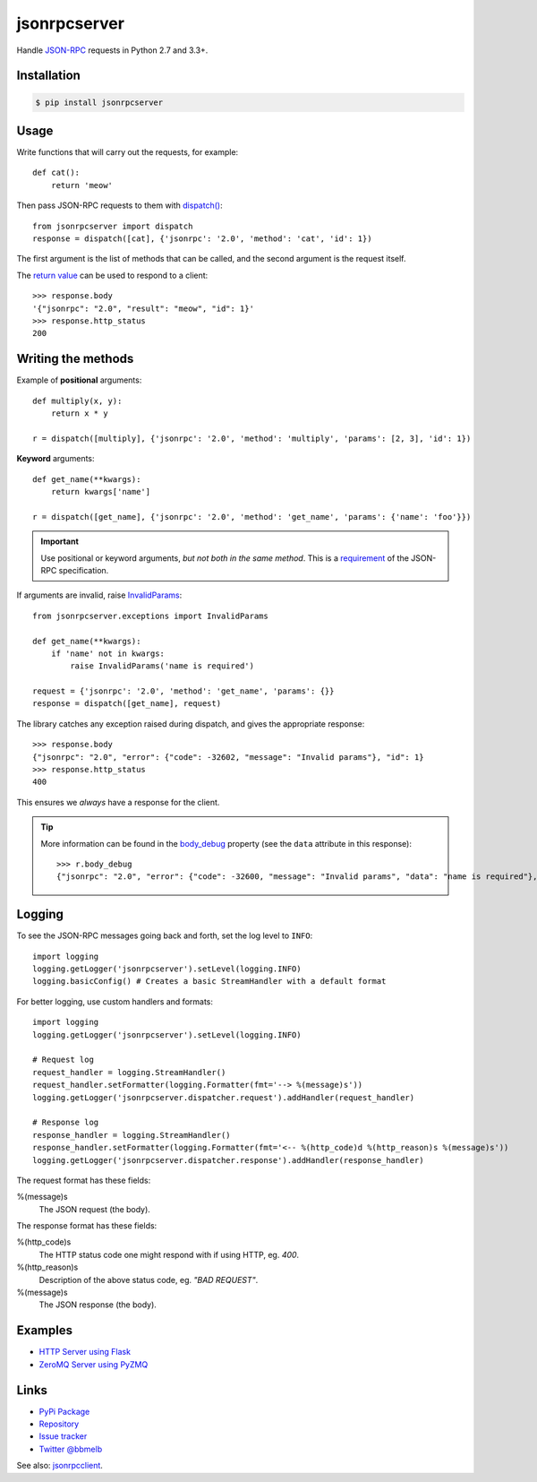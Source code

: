 jsonrpcserver
*************

Handle `JSON-RPC <http://www.jsonrpc.org/>`_ requests in Python 2.7 and 3.3+.

Installation
============

.. code-block:: sh

    $ pip install jsonrpcserver

Usage
=====

Write functions that will carry out the requests, for example::

    def cat():
        return 'meow'

Then pass JSON-RPC requests to them with `dispatch()
<api.html#dispatcher.dispatch>`_::

    from jsonrpcserver import dispatch
    response = dispatch([cat], {'jsonrpc': '2.0', 'method': 'cat', 'id': 1})

The first argument is the list of methods that can be called, and the second
argument is the request itself.

The `return value <api.html#response>`_ can be used to respond to a client::

    >>> response.body
    '{"jsonrpc": "2.0", "result": "meow", "id": 1}'
    >>> response.http_status
    200

Writing the methods
===================

Example of **positional** arguments::

    def multiply(x, y):
        return x * y

    r = dispatch([multiply], {'jsonrpc': '2.0', 'method': 'multiply', 'params': [2, 3], 'id': 1})

**Keyword** arguments::

    def get_name(**kwargs):
        return kwargs['name']

    r = dispatch([get_name], {'jsonrpc': '2.0', 'method': 'get_name', 'params': {'name': 'foo'}})

.. important::

    Use positional or keyword arguments, *but not both in the same method*.
    This is a `requirement
    <http://www.jsonrpc.org/specification#parameter_structures>`_  of the
    JSON-RPC specification.

If arguments are invalid, raise `InvalidParams <api.html#exceptions.InvalidParams>`_::

    from jsonrpcserver.exceptions import InvalidParams

    def get_name(**kwargs):
        if 'name' not in kwargs:
            raise InvalidParams('name is required')

    request = {'jsonrpc': '2.0', 'method': 'get_name', 'params': {}}
    response = dispatch([get_name], request)

The library catches any exception raised during dispatch, and gives the
appropriate response::

    >>> response.body
    {"jsonrpc": "2.0", "error": {"code": -32602, "message": "Invalid params"}, "id": 1}
    >>> response.http_status
    400

This ensures we *always* have a response for the client.

.. tip::

    More information can be found in the `body_debug
    <api.html#response.ErrorResponse.body_debug>`_ property (see the ``data``
    attribute in this response)::

        >>> r.body_debug
        {"jsonrpc": "2.0", "error": {"code": -32600, "message": "Invalid params", "data": "name is required"}, "id": 1}

Logging
=======

To see the JSON-RPC messages going back and forth, set the log level to
``INFO``::

    import logging
    logging.getLogger('jsonrpcserver').setLevel(logging.INFO)
    logging.basicConfig() # Creates a basic StreamHandler with a default format

For better logging, use custom handlers and formats::

    import logging
    logging.getLogger('jsonrpcserver').setLevel(logging.INFO)

    # Request log
    request_handler = logging.StreamHandler()
    request_handler.setFormatter(logging.Formatter(fmt='--> %(message)s'))
    logging.getLogger('jsonrpcserver.dispatcher.request').addHandler(request_handler)

    # Response log
    response_handler = logging.StreamHandler()
    response_handler.setFormatter(logging.Formatter(fmt='<-- %(http_code)d %(http_reason)s %(message)s'))
    logging.getLogger('jsonrpcserver.dispatcher.response').addHandler(response_handler)

The request format has these fields:

%(message)s
    The JSON request (the body).

The response format has these fields:

%(http_code)s
    The HTTP status code one might respond with if using HTTP, eg. *400*.

%(http_reason)s
    Description of the above status code, eg. *"BAD REQUEST"*.

%(message)s
    The JSON response (the body).

Examples
========

- `HTTP Server using Flask <https://bitbucket.org/snippets/beau-barker/BAXrR/json-rpc-over-http-server-in-python>`_
- `ZeroMQ Server using PyZMQ <https://bitbucket.org/snippets/beau-barker/BAMno/json-rpc-over-zeromq-request-reply-server>`_

Links
=====

- `PyPi Package <https://pypi.python.org/pypi/jsonrpcserver>`_
- `Repository <https://bitbucket.org/beau-barker/jsonrpcserver>`_
- `Issue tracker <https://bitbucket.org/beau-barker/jsonrpcserver/issues>`_
- `Twitter @bbmelb <https://twitter.com/bbmelb>`_

See also: `jsonrpcclient <https://jsonrpcclient.readthedocs.org/>`_.
